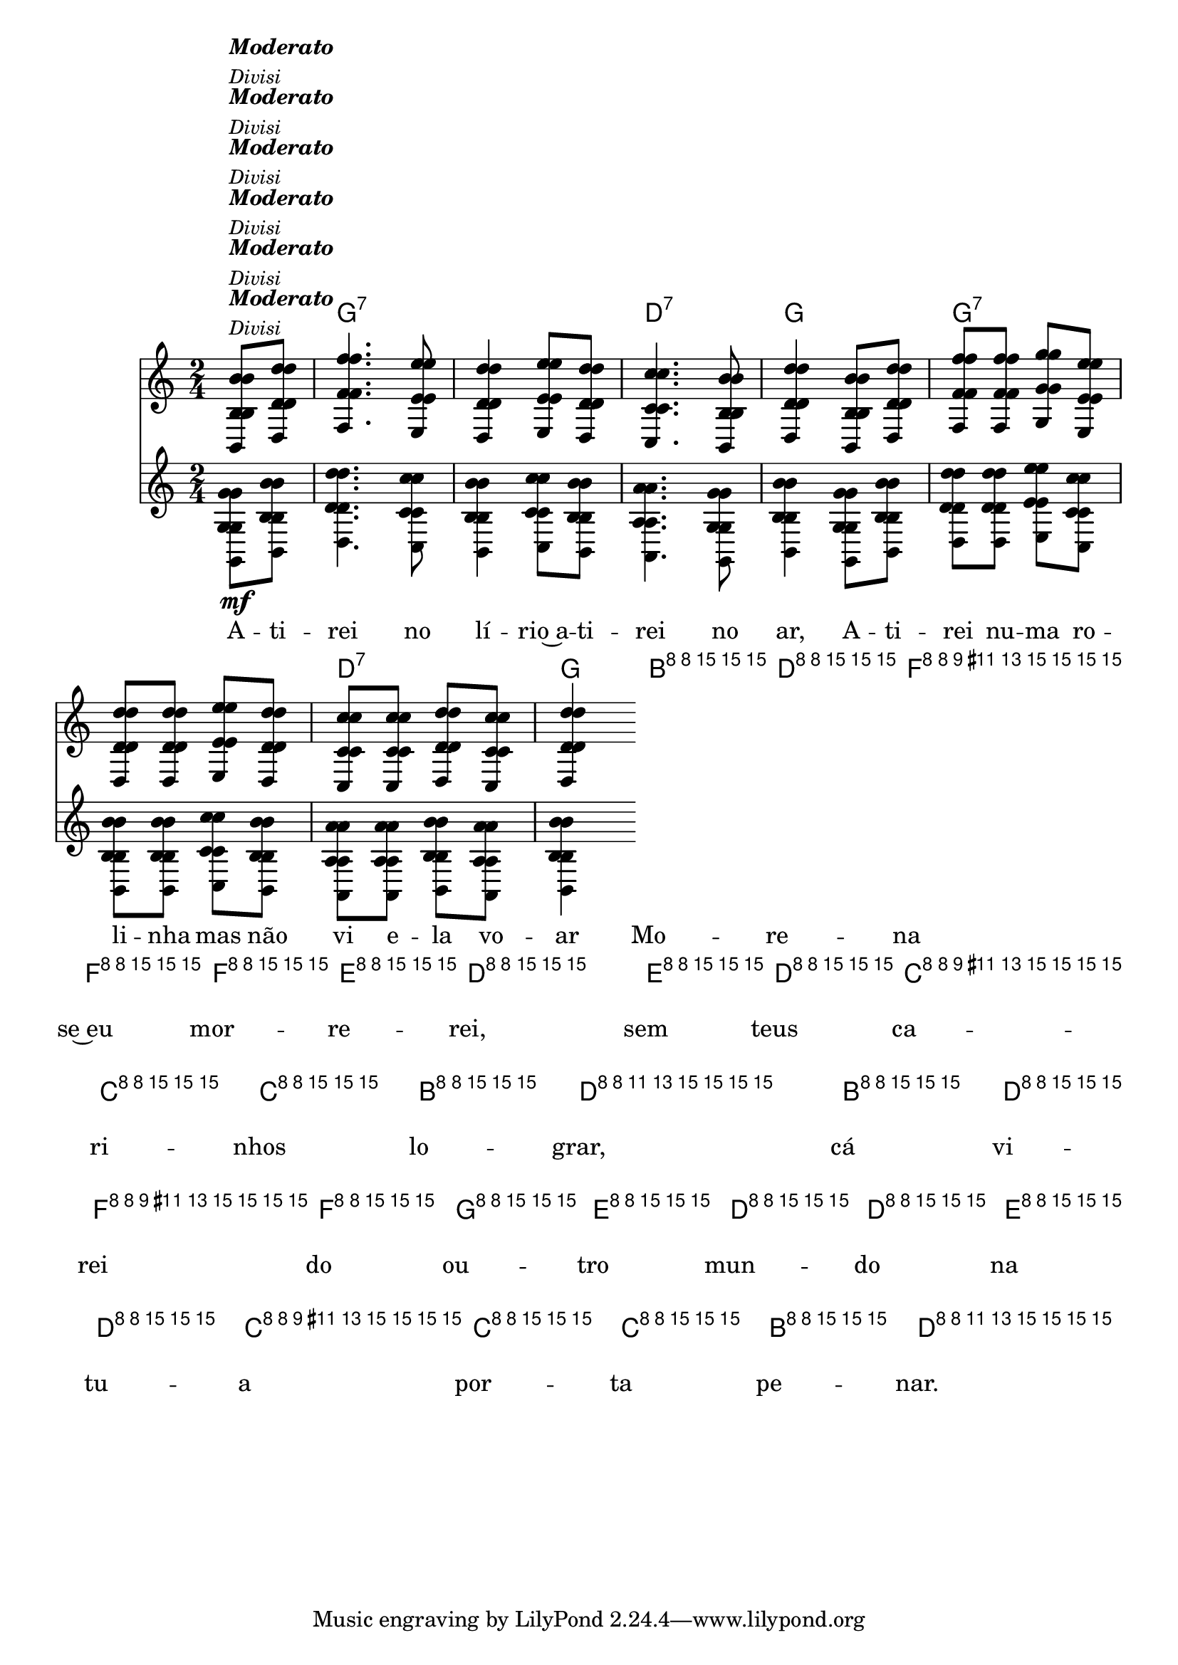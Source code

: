 %% -*- coding: utf-8 -*-
\version "2.16.0"

%%\header { texidoc=""}

<<
  \chords {
    s4
    g2:7 s
    d:7 
    g
    g:7 s
    d:7 
    g
    g:7 s
    d:7
    g
    g:7 s
    d:7
    g4
  }

  \relative c'' {
    \override Staff.TimeSignature #'style = #'()
    \override Score.BarNumber #'transparent = ##t
    \override Score.RehearsalMark #'font-size = #-2
    \time 2/4
    \partial 4

    <<
      %% CAVAQUINHO - BANJO
      \tag #'cv {
        <<
          {
            b8^\markup {\column{\italic {\bold "Moderato"} \italic{\small "Divisi"}}} d 
            f4. e8
            d4 e8 d
            c4. b8
            d4 b8 d
            f f g e
            d d e d
            c c d c
            d4
          }
          \\
          {
            g,8\mf b
            d4. c8
            b4 c8 b
            a4. g8
            b4 g8 b
            d d e c
            b b c b
            a a b a
            b4
          }
        >>
        
        b8^\markup {\italic \small "Solo"} d
        f f f e
        d4 e8 d
        c c c b
        d4 b8 d
        f f g e
        d d e d
        c c c b
        d4
      }

      %% BANDOLIM
      \tag #'bd {
        <<
          {
            b8^\markup {\column{\italic {\bold "Moderato"} \italic{\small "Divisi"}}} d 
            f4. e8
            d4 e8 d
            c4. b8
            d4 b8 d
            f f g e
            d d e d
            c c d c
            d4
          }
          \\
          {
            g,8\mf b
            d4. c8
            b4 c8 b
            a4. g8
            b4 g8 b
            d d e c
            b b c b
            a a b a
            b4
          }
        >>
        
        b8^\markup {\italic \small "Solo"} d
        f f f e
        d4 e8 d
        c c c b
        d4 b8 d
        f f g e
        d d e d
        c c c b
        d4
      }

      %% VIOLA
      \tag #'va {
        <<
          {
            b8^\markup {\column{\italic {\bold "Moderato"} \italic{\small "Divisi"}}} d 
            f4. e8
            d4 e8 d
            c4. b8
            d4 b8 d
            f f g e
            d d e d
            c c d c
            d4
          }
          \\
          {
            g,8\mf b
            d4. c8
            b4 c8 b
            a4. g8
            b4 g8 b
            d d e c
            b b c b
            a a b a
            b4
          }
        >>
        
        b8^\markup {\italic \small "Solo"} d
        f f f e
        d4 e8 d
        c c c b
        d4 b8 d
        f f g e
        d d e d
        c c c b
        d4
      }

      %% VIOLÃO TENOR
      \tag #'vt {
        \clef "G_8"
        <<
          {
            b,8^\markup {\column{\italic {\bold "Moderato"} \italic{\small "Divisi"}}} d 
            f4. e8
            d4 e8 d
            c4. b8
            d4 b8 d
            f f g e
            d d e d
            c c d c
            d4
          }
          \\
          {
            g,8\mf b
            d4. c8
            b4 c8 b
            a4. g8
            b4 g8 b
            d d e c
            b b c b
            a a b a
            b4
          }
        >>
        
        b8^\markup {\italic \small "Solo"} d
        f f f e
        d4 e8 d
        c c c b
        d4 b8 d
        f f g e
        d d e d
        c c c b
        d4
      }

      %% VIOLÃO
      \tag #'vi {
        \clef "G_8"
        <<
          {
            b8^\markup {\column{\italic {\bold "Moderato"} \italic{\small "Divisi"}}} d 
            f4. e8
            d4 e8 d
            c4. b8
            d4 b8 d
            f f g e
            d d e d
            c c d c
            d4
          }
          \\
          {
            g,8\mf b
            d4. c8
            b4 c8 b
            a4. g8
            b4 g8 b
            d d e c
            b b c b
            a a b a
            b4
          }
        >>
        
        b8^\markup {\italic \small "Solo"} d
        f f f e
        d4 e8 d
        c c c b
        d4 b8 d
        f f g e
        d d e d
        c c c b
        d4
      }

      %% BAIXO - BAIXOLÃO
      \tag #'bx {
        \clef bass
        <<
          {
            b,8^\markup {\column{\italic {\bold "Moderato"} \italic{\small "Divisi"}}} d 
            f4. e8
            d4 e8 d
            c4. b8
            d4 b8 d
            f f g e
            d d e d
            c c d c
            d4
          }
          \\
          {
            g,8\mf b
            d4. c8
            b4 c8 b
            a4. g8
            b4 g8 b
            d d e c
            b b c b
            a a b a
            b4
          }
        >>
        
        b8^\markup {\italic \small "Solo"} d
        f f f e
        d4 e8 d
        c c c b
        d4 b8 d
        f f g e
        d d e d
        c c c b
        d4
      }

      %% END DOCUMENT
      \context Lyrics = mainlyrics \lyricmode {
        A8 -- ti -- rei4. no8 lí4 -- rio~a8 -- ti -- rei4. no8 ar,4
        A8 -- ti -- rei nu -- ma ro -- li -- nha mas não vi e -- la vo -- ar4

        %% Solo
        Mo8 -- re -- na se~eu mor -- re -- rei,4 sem8 teus ca -- ri -- nhos lo -- grar,4
        cá8 vi -- rei do ou -- tro mun -- do na tu -- a por -- ta pe -- nar.4
      }
    >>

    \bar "|."
  }
>>